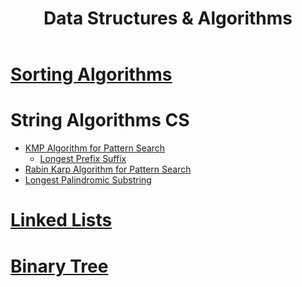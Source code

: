 :PROPERTIES:
:ID:       a9338446-247d-4883-912e-bd4d705efd39
:ROAM_ALIASES: DSA
:END:
#+title: Data Structures & Algorithms
#+filetags: :CS:

* [[id:6a9a5dae-f0b6-4b98-b93a-cfd7238f7595][Sorting Algorithms]]
* String Algorithms                                                   :CS:
:PROPERTIES:
:ID:       4fdac2a8-cc9e-4e99-aa77-9ab6dd4be497
:END:
- [[id:98b9f9c9-d4b6-4479-a9fb-5108acc90880][KMP Algorithm for Pattern Search]]
  - [[id:475dc330-0b54-4b73-a721-f484793ed766][Longest Prefix Suffix]]
- [[id:5a444382-4cf1-4104-8978-7b0fee40b666][Rabin Karp Algorithm for Pattern Search]]
- [[id:e990715f-b664-42dd-b3fb-446556c507ef][Longest Palindromic Substring]]
* [[id:58e01dcb-3b38-41dc-852d-777a5ec4cd2a][Linked Lists]]
* [[id:a5f37e57-e61c-4a10-93cd-f3c87b44b064][Binary Tree]]
